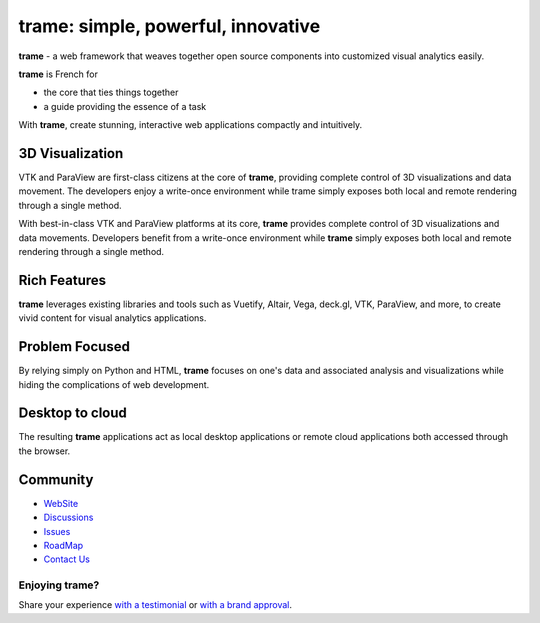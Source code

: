 trame: simple, powerful, innovative
===================================

**trame** - a web framework that weaves together open source components into customized visual analytics easily.

**trame** is French for

* the core that ties things together
* a guide providing the essence of a task

.. image:: https://kitware.github.io/trame/examples/MultiFilter.jpg
  :alt: Welcome to trame and 3D visualization

With **trame**, create stunning, interactive web applications compactly and intuitively.

|image_1| |image_2| |image_3|

.. |image_1| image:: https://kitware.github.io/trame/examples/CarotidFlow.jpg
  :width: 30%
.. |image_2| image:: https://kitware.github.io/trame/examples/UberPickupsNYC.jpg
  :width: 30%
.. |image_3| image:: https://kitware.github.io/trame/examples/FiniteElementAnalysis.jpg
  :width: 30%

3D Visualization
----------------

VTK and ParaView are first-class citizens at the core of **trame**, providing complete control of 3D visualizations and data movement. The developers enjoy a write-once environment while trame simply exposes both local and remote rendering through a single method.

With best-in-class VTK and ParaView platforms at its core, **trame** provides complete control of 3D visualizations and data movements.
Developers benefit from a write-once environment while **trame** simply exposes both local and remote rendering through a single method.

Rich Features
-------------

**trame** leverages existing libraries and tools such as Vuetify, Altair, Vega, deck.gl, VTK, ParaView, and more, to create vivid content for visual analytics applications.

Problem Focused
---------------

By relying simply on Python and HTML, **trame** focuses on one's data and associated analysis and visualizations while hiding the complications of web development.

Desktop to cloud
----------------

The resulting **trame** applications act as local desktop applications or remote cloud applications both accessed through the browser.

Community
---------

* `WebSite <https://kitware.github.io/trame/>`_
* `Discussions <https://github.com/Kitware/trame/discussions>`_
* `Issues <https://github.com/Kitware/trame/issues>`_
* `RoadMap <https://github.com/Kitware/trame/projects/1>`_
* `Contact Us <https://www.kitware.com/contact-us/>`_

Enjoying trame?
_______________

Share your experience `with a testimonial <https://github.com/Kitware/trame/issues/18>`_ or `with a brand approval <https://github.com/Kitware/trame/issues/19>`_.

